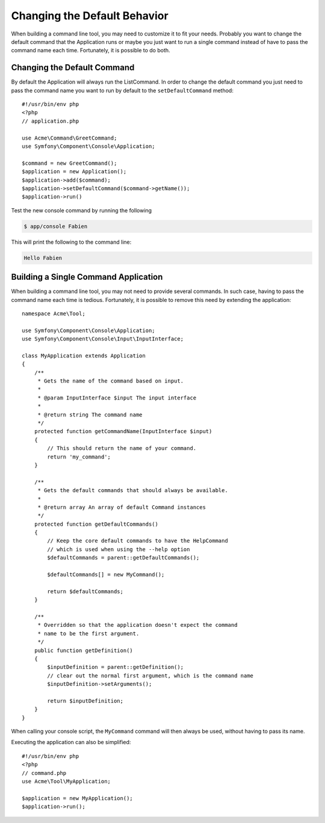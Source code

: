 .. index::
   single: Console; Changing the Default Behavior

Changing the Default Behavior
=============================

When building a command line tool, you may need to customize it to fit your needs.
Probably you want to change the default command that the Application runs or
maybe you just want to run a single command instead of have to pass the command
name each time. Fortunately, it is possible to do both.

Changing the Default Command
----------------------------

.. versionadded:: 2.5,
    The :method:`Symfony\\Component\\Console\\Application::setDefaultCommand`
    method was introduced in version 2.5.

By default the Application will always run the ListCommand. In order to change
the default command you just need to pass the command name you want to run by
default to the ``setDefaultCommand`` method::

    #!/usr/bin/env php
    <?php
    // application.php

    use Acme\Command\GreetCommand;
    use Symfony\Component\Console\Application;

    $command = new GreetCommand();
    $application = new Application();
    $application->add($command);
    $application->setDefaultCommand($command->getName());
    $application->run()

Test the new console command by running the following

.. code-block:: bash

    $ app/console Fabien

This will print the following to the command line:

.. code-block:: text

    Hello Fabien

Building a Single Command Application
-------------------------------------

When building a command line tool, you may not need to provide several commands.
In such case, having to pass the command name each time is tedious. Fortunately,
it is possible to remove this need by extending the application::

    namespace Acme\Tool;

    use Symfony\Component\Console\Application;
    use Symfony\Component\Console\Input\InputInterface;

    class MyApplication extends Application
    {
        /**
         * Gets the name of the command based on input.
         *
         * @param InputInterface $input The input interface
         *
         * @return string The command name
         */
        protected function getCommandName(InputInterface $input)
        {
            // This should return the name of your command.
            return 'my_command';
        }

        /**
         * Gets the default commands that should always be available.
         *
         * @return array An array of default Command instances
         */
        protected function getDefaultCommands()
        {
            // Keep the core default commands to have the HelpCommand
            // which is used when using the --help option
            $defaultCommands = parent::getDefaultCommands();

            $defaultCommands[] = new MyCommand();

            return $defaultCommands;
        }

        /**
         * Overridden so that the application doesn't expect the command
         * name to be the first argument.
         */
        public function getDefinition()
        {
            $inputDefinition = parent::getDefinition();
            // clear out the normal first argument, which is the command name
            $inputDefinition->setArguments();

            return $inputDefinition;
        }
    }

When calling your console script, the ``MyCommand`` command will then always
be used, without having to pass its name.

Executing the application can also be simplified::

    #!/usr/bin/env php
    <?php
    // command.php
    use Acme\Tool\MyApplication;

    $application = new MyApplication();
    $application->run();
